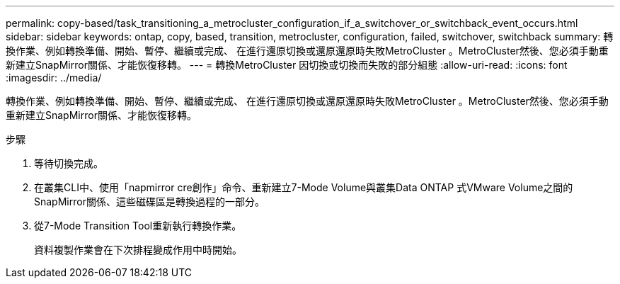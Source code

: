---
permalink: copy-based/task_transitioning_a_metrocluster_configuration_if_a_switchover_or_switchback_event_occurs.html 
sidebar: sidebar 
keywords: ontap, copy, based, transition, metrocluster, configuration, failed, switchover, switchback 
summary: 轉換作業、例如轉換準備、開始、暫停、繼續或完成、 在進行還原切換或還原還原時失敗MetroCluster 。MetroCluster然後、您必須手動重新建立SnapMirror關係、才能恢復移轉。 
---
= 轉換MetroCluster 因切換或切換而失敗的部分組態
:allow-uri-read: 
:icons: font
:imagesdir: ../media/


[role="lead"]
轉換作業、例如轉換準備、開始、暫停、繼續或完成、 在進行還原切換或還原還原時失敗MetroCluster 。MetroCluster然後、您必須手動重新建立SnapMirror關係、才能恢復移轉。

.步驟
. 等待切換完成。
. 在叢集CLI中、使用「napmirror cre創作」命令、重新建立7-Mode Volume與叢集Data ONTAP 式VMware Volume之間的SnapMirror關係、這些磁碟區是轉換過程的一部分。
. 從7-Mode Transition Tool重新執行轉換作業。
+
資料複製作業會在下次排程變成作用中時開始。


